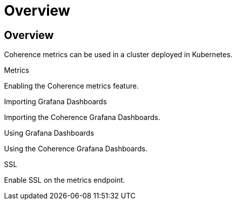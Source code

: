 ///////////////////////////////////////////////////////////////////////////////

    Copyright (c) 2020, Oracle and/or its affiliates. All rights reserved.
    Licensed under the Universal Permissive License v 1.0 as shown at
    http://oss.oracle.com/licenses/upl.

///////////////////////////////////////////////////////////////////////////////

= Overview

== Overview

Coherence metrics can be used in a cluster deployed in Kubernetes.

[PILLARS]
====
[CARD]
.Metrics
[link=metrics/020_metrics.adoc]
--
Enabling the Coherence metrics feature.
--

[CARD]
.Importing Grafana Dashboards
[link=metrics/030_importing.adoc]
--
Importing the Coherence Grafana Dashboards.
--

[CARD]
.Using Grafana Dashboards
[link=metrics/040_dashboards.adoc]
--
Using the Coherence Grafana Dashboards.
--

[CARD]
.SSL
[link=metrics/050_ssl.adoc]
--
Enable SSL on the metrics endpoint.
--
====




